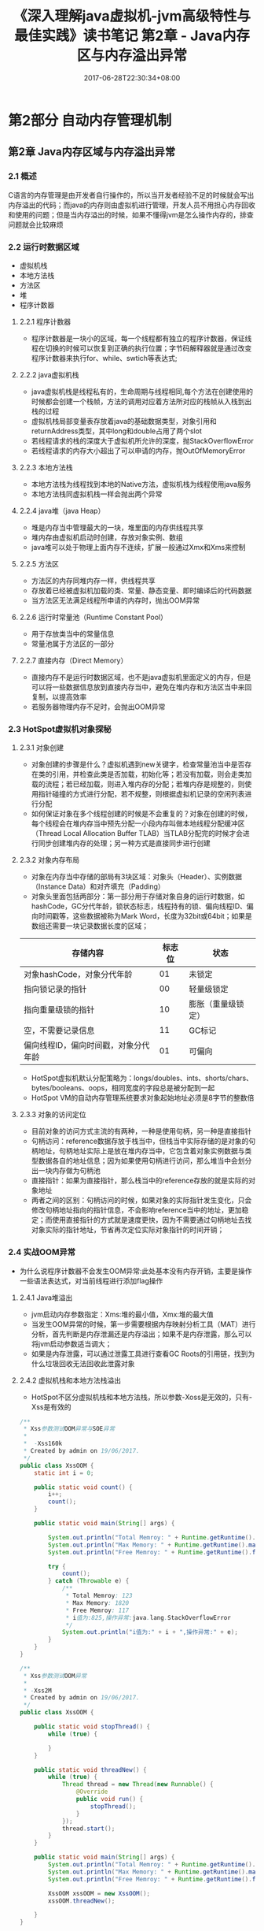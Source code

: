 #+TITLE: 《深入理解java虚拟机-jvm高级特性与最佳实践》读书笔记 第2章 - Java内存区与内存溢出异常
#+DATE: 2017-06-28T22:30:34+08:00
#+PUBLISHDATE: 2017-06-28T22:30:34+08:00
#+DRAFT: nil
#+SHOWTOC: t
#+TAGS: Java, jvm
#+DESCRIPTION: Short description

* 第2部分 自动内存管理机制
** 第2章 Java内存区域与内存溢出异常
*** 2.1 概述
    C语言的内存管理是由开发者自行操作的，所以当开发者经验不足的时候就会写出内存溢出的代码；而java的内存则由虚拟机进行管理，开发人员不用担心内存回收和使用的问题；但是当内存溢出的时候，如果不懂得jvm是怎么操作内存的，排查问题就会比较麻烦

*** 2.2 运行时数据区域
    - 虚拟机栈
    - 本地方法栈
    - 方法区
    - 堆
    - 程序计数器

**** 2.2.1 程序计数器
    - 程序计数器是一块小的区域，每一个线程都有独立的程序计数器，保证线程在切换的时候可以恢复到正确的执行位置；字节码解释器就是通过改变程序计数器来执行for、while、swtich等表达式;

**** 2.2.2 java虚拟机栈
    - java虚拟机栈是线程私有的，生命周期与线程相同,每个方法在创建使用的时候都会创建一个栈帧，方法的调用对应着方法所对应的栈帧从入栈到出栈的过程
    - 虚拟机栈局部变量表存放着java的基础数据类型，对象引用和returnAddress类型，其中long和double占用了两个slot
    - 若线程请求的栈的深度大于虚拟机所允许的深度，抛StackOverflowError
    - 若线程请求的内存大小超出了可以申请的内存，抛OutOfMemoryError

**** 2.2.3 本地方法栈
     - 本地方法栈为线程找到本地的Native方法，虚拟机栈为线程使用java服务
     - 本地方法栈同虚拟机栈一样会抛出两个异常

**** 2.2.4 java堆（java Heap）
     - 堆是内存当中管理最大的一块，堆里面的内存供线程共享
     - 堆内存由虚拟机启动时创建，存放对象实例、数组
     - java堆可以处于物理上面内存不连续，扩展一般通过Xmx和Xms来控制

**** 2.2.5 方法区
     - 方法区的内存同堆内存一样，供线程共享
     - 存放着已经被虚拟机加载的类、常量、静态变量、即时编译后的代码数据
     - 当方法区无法满足线程所申请的内存时，抛出OOM异常

**** 2.2.6 运行时常量池（Runtime Constant Pool）
     - 用于存放类当中的常量信息
     - 常量池属于方法区的一部分

**** 2.2.7 直接内存（Direct Memory）
     - 直接内存不是运行时数据区域，也不是java虚拟机里面定义的内存，但是可以将一些数据信息放到直接内存当中，避免在堆内存和方法区当中来回复制，以提高效率
     - 若服务器物理内存不足时，会抛出OOM异常

*** 2.3 HotSpot虚拟机对象探秘

**** 2.3.1 对象创建
     - 对象创建的步骤是什么？虚拟机遇到new关键字，检查常量池当中是否存在类的引用，并检查此类是否加载，初始化等；若没有加载，则会走类加载的流程；若已经加载，则进入堆内存的分配；若堆内存是规整的，则使用指针碰撞的方式进行分配，若不规整，则根据虚拟机记录的空闲列表进行分配
     - 如何保证对象在多个线程创建的时候是不会重复的？对象在创建的时候，每个线程会在堆内存当中预先分配一小段内存叫做本地线程分配缓冲区（Thread Local Allocation Buffer TLAB）当TLAB分配完的时候才会进行同步创建堆内存的处理；另一种方式是直接同步进行创建

**** 2.3.2 对象内存布局
     - 对象在内存当中存储的部局有3块区域：对象头（Header）、实例数据（Instance Data）和对齐填充（Padding）
     - 对象头里面包括两部分：第一部分用于存储对象自身的运行时数据，如hashCode，GC分代年龄，锁状态标志，线程持有的锁、偏向线程ID、偏向时间戳等，这些数据被称为Mark Word，长度为32bit或64bit；如果是数组还需要一块记录数据长度的区域；

| 存储内容                             | 标志位 | 状态               |
|--------------------------------------+--------+--------------------|
| 对象hashCode，对象分代年龄           |     01 | 未锁定             |
| 指向锁记录的指针                     |     00 | 轻量级锁定         |
| 指向重量级锁的指针                   |     10 | 膨胀（重量级锁定） |
| 空，不需要记录信息                   |     11 | GC标记             |
| 偏向线程ID，偏向时间戳，对象分代年龄 |     01 | 可偏向             |

     - HotSpot虚拟机默认分配策略为：longs/doubles、ints、shorts/chars、bytes/booleans、oops，相同宽度的字段总是被分配到一起
     - HotSpot VM的自动内存管理系统要求对象起始地址必须是8字节的整数倍

**** 2.3.3 对象的访问定位
     - 目前对象的访问方式主流的有两种，一种是使用句柄，另一种是直接指针
     - 句柄访问：reference数据存放于栈当中，但栈当中实际存储的是对象的句柄地址，句柄地址实际上是放在堆内存当中，它包含着对象实例数据与类型数据各自的地址信息；因为如果使用句柄进行访问，那么堆当中会划分出一块内存做为句柄池
     - 直接指针：如果为直接指针，那么栈当中的reference存放的就是实际的对象地址
     - 两者之间的区别：句柄访问的时候，如果对象的实际指针发生变化，只会修改句柄地址指向的指针信息，不会影响reference当中的地址，更加稳定；而使用直接指针的方式就是速度更快，因为不需要通过句柄地址去找对象实际的指针地址，节省再次定位实际对象指针的时间开销；

*** 2.4 实战OOM异常
    - 为什么说程序计数器不会发生OOM异常:此处基本没有内存开销，主要是操作一些语法表达式，对当前线程进行添加flag操作

**** 2.4.1 Java堆溢出
     - jvm启动内存参数指定：Xms:堆的最小值，Xmx:堆的最大值
     - 当发生OOM异常的时候，第一步需要根据内存映射分析工具（MAT）进行分析，首先判断是内存泄漏还是内存溢出；如果不是内存泄露，那么可以将jvm启动参数适当调大；
     - 如果是内存泄露，可以通过泄露工具进行查看GC Roots的引用链，找到为什么垃圾回收无法回收此泄露对象
    
**** 2.4.2 虚拟机栈和本地方法栈溢出 
     - HotSpot不区分虚拟机栈和本地方法栈，所以参数-Xoss是无效的，只有-Xss是有效的
#+BEGIN_SRC java
/**
 * Xss参数测试OOM异常与SOE异常
 *
 *  -Xss160k
 * Created by admin on 19/06/2017.
 */
public class XssOOM {
    static int i = 0;

    public static void count() {
        i++;
        count();
    }

    public static void main(String[] args) {

        System.out.println("Total Memroy: " + Runtime.getRuntime().totalMemory() / 1024 / 1024);
        System.out.println("Max Memory: " + Runtime.getRuntime().maxMemory() / 1024 / 1024);
        System.out.println("Free Memroy: " + Runtime.getRuntime().freeMemory() / 1024 / 1024);

        try {
            count();
        } catch (Throwable e) {
            /**
             * Total Memroy: 123
             * Max Memory: 1820
             * Free Memroy: 117
             * i值为:825,操作异常:java.lang.StackOverflowError
             */
            System.out.println("i值为:" + i + ",操作异常:" + e);
        }
    }
}

/**
 * Xss参数测试OOM异常
 * 
 * -Xss2M
 * Created by admin on 19/06/2017.
 */
public class XssOOM {

    public static void stopThread() {
        while (true) {

        }
    }

    public static void threadNew() {
        while (true) {
            Thread thread = new Thread(new Runnable() {
                @Override
                public void run() {
                    stopThread();
                }
            });
            thread.start();
        }
    }

    public static void main(String[] args) {
        System.out.println("Total Memroy: " + Runtime.getRuntime().totalMemory() / 1024 / 1024);
        System.out.println("Max Memory: " + Runtime.getRuntime().maxMemory() / 1024 / 1024);
        System.out.println("Free Memroy: " + Runtime.getRuntime().freeMemory() / 1024 / 1024);

        XssOOM xssOOM = new XssOOM();
        xssOOM.threadNew();

    }
}
#+END_SRC

**** 2.4.3 方法区和运行时常量池的溢出
     - 异常信息为：java.lang.OutOfMemoryError: PermGen space
     - 通过XX参数来进行控制 -XX:PermSize=10M -XX:MaxPermSize=10M
     - 运行时常量池属于内存当中的永久代

**** 2.4.4 本地内存溢出
     - 异常信息为：java.lang.OutOfMemoryError: PermGen space
     - 通过 -XX:MaxDirectMemorySize=2M 来指定直接内存大小的最大值，若不设定，则指与-Xmx的值一样
 
